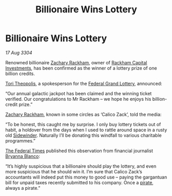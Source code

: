 :PROPERTIES:
:ID:       9345f205-42fb-481e-9217-bd4e4af7922b
:END:
#+title: Billionaire Wins Lottery
#+filetags: :Federation:3304:galnet:

* Billionaire Wins Lottery

/17 Aug 3304/

Renowned billionaire [[id:e26683e6-6b19-4671-8676-f333bd5e8ff7][Zachary Rackham]], owner of [[id:83c8d091-0fde-4836-b6bc-668b9a221207][Rackham Capital
Investments]], has been confirmed as the winner of a lottery prize of
one billion credits.

[[id:c56b0f38-65be-4423-b9fe-9c1a19d4dcc1][Tori Theopolis]], a spokesperson for the [[id:fa5ec483-e38a-4608-b202-c1d00d68cfef][Federal Grand Lottery]], announced: 

“Our annual galactic jackpot has been claimed and the winning ticket
verified. Our congratulations to Mr Rackham – we hope he enjoys his
billion-credit prize.”

[[id:e26683e6-6b19-4671-8676-f333bd5e8ff7][Zachary Rackham]], known in some circles as ‘Calico Zack’, told the media: 

“To be honest, this caught me by surprise. I only buy lottery tickets
out of habit, a holdover from the days when I used to rattle around
space in a rusty old [[id:0127a175-4bb8-4bf7-924c-37273661a623][Sidewinder]]. Naturally I’ll be donating this
windfall to various charitable programmes.”

[[id:be5df73c-519d-45ed-a541-9b70bc8ae97c][The Federal Times]] published this observation from financial journalist
[[id:2d151711-b41e-452d-88fc-9ec34e317af9][Bryanna Blanco]]:

“It’s highly suspicious that a billionaire should play the lottery,
and even more suspicious that he should win it. I’m sure that Calico
Zack’s accountants will indeed put this money to good use – paying the
gargantuan bill for unpaid taxes recently submitted to his
company. Once a [[id:6c5d5774-5308-4b6f-a575-5ce96cf440db][pirate]], always a pirate.”
